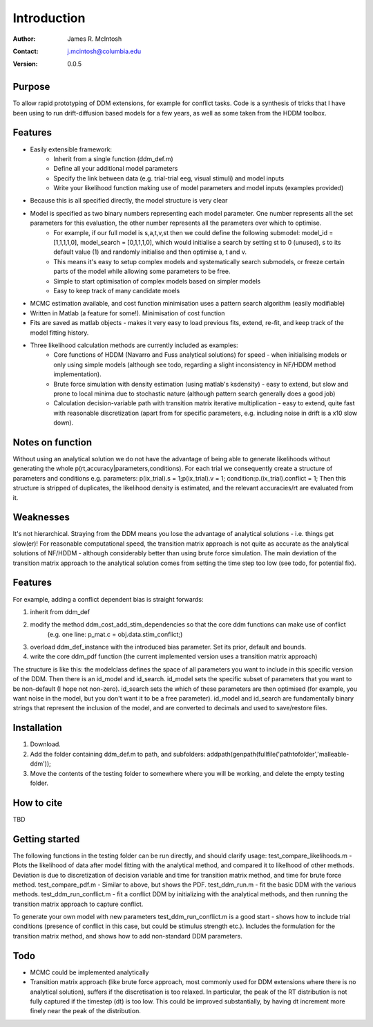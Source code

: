 ************
Introduction
************

:Author: James R. McIntosh
:Contact: j.mcintosh@columbia.edu
:Version: 0.0.5

Purpose
=======

To allow rapid prototyping of DDM extensions, for example for conflict tasks.  
Code is a synthesis of tricks that I have been using to run drift-diffusion based models for a few years, as well as some taken from the HDDM toolbox.

Features
========

- Easily extensible framework:
	- Inherit from a single function (ddm_def.m)
	- Define all your additional model parameters
	- Specify the link between data (e.g. trial-trial eeg, visual stimuli) and model inputs
	- Write your likelihood function making use of model parameters and model inputs (examples provided)
- Because this is all specified directly, the model structure is very clear
- Model is specified as two binary numbers representing each model parameter. One number represents all the set parameters for this evaluation, the other number represents all the parameters over which to optimise.
	- For example, if our full model is s,a,t,v,st then we could define the following submodel: model_id = [1,1,1,1,0], model_search = [0,1,1,1,0], which would initialise a search by setting st to 0 (unused), s to its default value (1) and randomly initialise and then optimise a, t and v.
	- This means it's easy to setup complex models and systematically search submodels, or freeze certain parts of the model while allowing some parameters to be free.
	- Simple to start optimisation of complex models based on simpler models
	- Easy to keep track of many candidate moels
- MCMC estimation available, and cost function minimisation uses a pattern search algorithm (easily modifiable)
- Written in Matlab (a feature for some!). Minimisation of cost function
- Fits are saved as matlab objects - makes it very easy to load previous fits, extend, re-fit, and keep track of the model fitting history.
- Three likelihood calculation methods are currently included as examples:
	- Core functions of HDDM (Navarro and Fuss analytical solutions) for speed - when initialising models or only using simple models (although see todo, regarding a slight inconsistency in NF/HDDM method implementation).
	- Brute force simulation with density estimation (using matlab's ksdensity) - easy to extend, but slow and prone to local minima due to stochastic nature (although pattern search generally does a good job)
	- Calculation decision-variable path with transition matrix iterative multiplication - easy to extend, quite fast with reasonable discretization (apart from for specific parameters, e.g. including noise in drift is a x10 slow down).

Notes on function
========

Without using an analytical solution we do not have the advantage of being able to generate likelihoods without generating the whole p(rt,accuracy|parameters,conditions).  
For each trial we consequently create a structure of parameters and conditions e.g. parameters: p(ix_trial).s = 1;p(ix_trial).v = 1; condition:p.(ix_trial).conflict = 1;  
Then this structure is stripped of duplicates, the likelihood density is estimated, and the relevant accuracies/rt are evaluated from it.  

Weaknesses
========
It's not hierarchical.  
Straying from the DDM means you lose the advantage of analytical solutions - i.e. things get slow(er)!
For reasonable computational speed, the transition matrix approach is not quite as accurate as the analytical solutions of NF/HDDM - although considerably better than using brute force simulation. The main deviation of the transition matrix approach to the analytical solution comes from setting the time step too low (see todo, for potential fix).  

Features
========
For example, adding a conflict dependent bias is straight forwards:  

1) inherit from ddm_def

2) modify the method ddm_cost_add_stim_dependencies so that the core ddm functions can make use of conflict
    (e.g. one line: p_mat.c = obj.data.stim_conflict;)
	
3) overload ddm_def_instance with the introduced bias parameter. Set its prior, default and bounds.

4) write the core ddm_pdf function (the current implemented version uses a transition matrix approach)

The structure is like this: the modelclass defines the space of all parameters you want to include in this specific version of the DDM.  
Then there is an id_model and id_search.  
id_model sets the specific subset of parameters that you want to be non-default (I hope not non-zero).
id_search sets the which of these parameters are then optimised (for example, you want noise in the model, but you don't want it to be a free parameter).  
id_model and id_search are fundamentally binary strings that represent the inclusion of the model, and are converted to decimals and used to save/restore files.  


Installation
============
1) Download.  
2) Add the folder containing ddm_def.m to path, and subfolders:   addpath(genpath(fullfile('pathtofolder','malleable-ddm'));  
3) Move the contents of the testing folder to somewhere where you will be working, and delete the empty testing folder.  

How to cite
===========
TBD

Getting started
===============
The following functions in the testing folder can be run directly, and should clarify usage:  
test_compare_likelihoods.m - Plots the likelihood of data after model fitting with the analytical method, and compared it to likelhood of other methods. Deviation is due to discretization of decision variable and time for transition matrix method, and time for brute force method.  
test_compare_pdf.m - Similar to above, but shows the PDF.  
test_ddm_run.m - fit the basic DDM with the various methods.  
test_ddm_run_conflict.m - fit a conflict DDM by initializing with the analytical methods, and then running the transition matrix approach to capture conflict.  

To generate your own model with new parameters test_ddm_run_conflict.m is a good start - shows how to include trial conditions (presence of conflict in this case, but could be stimulus strength etc.).   Includes the formulation for the transition matrix method, and shows how to add non-standard DDM parameters.

Todo
====
- MCMC could be implemented analytically  
- Transition matrix approach (like brute force approach, most commonly used for DDM extensions where there is no analytical solution), suffers if the discretisation is too relaxed. In particular, the peak of the RT distribution is not fully captured if the timestep (dt) is too low. This could be improved substantially, by having dt increment more finely near the peak of the distribution.  
